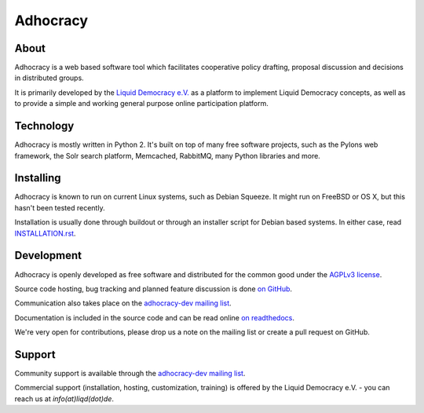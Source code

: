 Adhocracy
=========


About
-----

Adhocracy is a web based software tool which facilitates cooperative policy
drafting, proposal discussion and decisions in distributed groups.

It is primarily developed by the `Liquid Democracy e.V. <http://liqd.de>`_ as a
platform to implement Liquid Democracy concepts, as well as to provide a simple
and working general purpose online participation platform.


Technology
----------

Adhocracy is mostly written in Python 2. It's built on top of many free
software projects, such as the Pylons web framework, the Solr search platform,
Memcached, RabbitMQ, many Python libraries and more.


Installing
----------

Adhocracy is known to run on current Linux systems, such as Debian Squeeze. It
might run on FreeBSD or OS X, but this hasn't been tested recently.

Installation is usually done through buildout or through an installer script
for Debian based systems. In either case, read `INSTALLATION.rst
<INSTALLATION.rst>`_.


Development
-----------

Adhocracy is openly developed as free software and distributed for the common
good under the `AGPLv3 license <http://www.gnu.org/licenses/agpl-3.0.html>`_.

Source code hosting, bug tracking and planned feature discussion is done `on
GitHub <https://github.com/liqd/adhocracy>`_.

Communication also takes place on the `adhocracy-dev mailing list
<http://lists.liqd.net/cgi-bin/mailman/listinfo/adhocracy-dev>`_.

Documentation is included in the source code and can be read online `on
readthedocs <http://adhocracy.readthedocs.org>`_.

We're very open for contributions, please drop us a note on the mailing list or
create a pull request on GitHub.


Support
-------

Community support is available through the `adhocracy-dev mailing list
<http://lists.liqd.net/cgi-bin/mailman/listinfo/adhocracy-dev>`_.

Commercial support (installation, hosting, customization, training) is offered
by the Liquid Democracy e.V. - you can reach us at `info(at)liqd(dot)de`.
